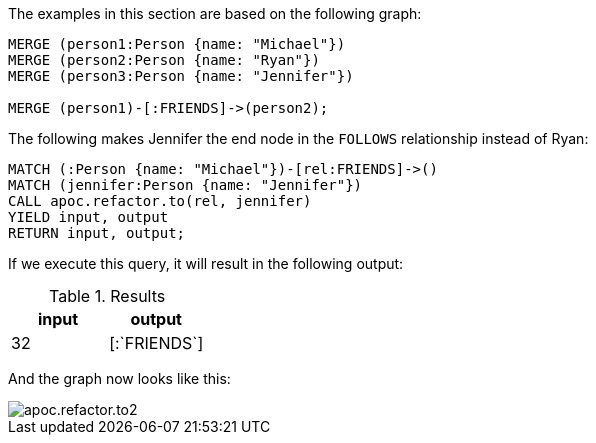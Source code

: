 The examples in this section are based on the following graph:

[source,cypher]
----
MERGE (person1:Person {name: "Michael"})
MERGE (person2:Person {name: "Ryan"})
MERGE (person3:Person {name: "Jennifer"})

MERGE (person1)-[:FRIENDS]->(person2);
----

The following makes Jennifer the end node in the `FOLLOWS` relationship instead of Ryan:

[source,cypher]
----
MATCH (:Person {name: "Michael"})-[rel:FRIENDS]->()
MATCH (jennifer:Person {name: "Jennifer"})
CALL apoc.refactor.to(rel, jennifer)
YIELD input, output
RETURN input, output;
----

If we execute this query, it will result in the following output:

.Results
[opts="header"]
|===
| input | output
| 32    | [:`FRIENDS`]
|===

And the graph now looks like this:

image::apoc.refactor.to2.png[]
